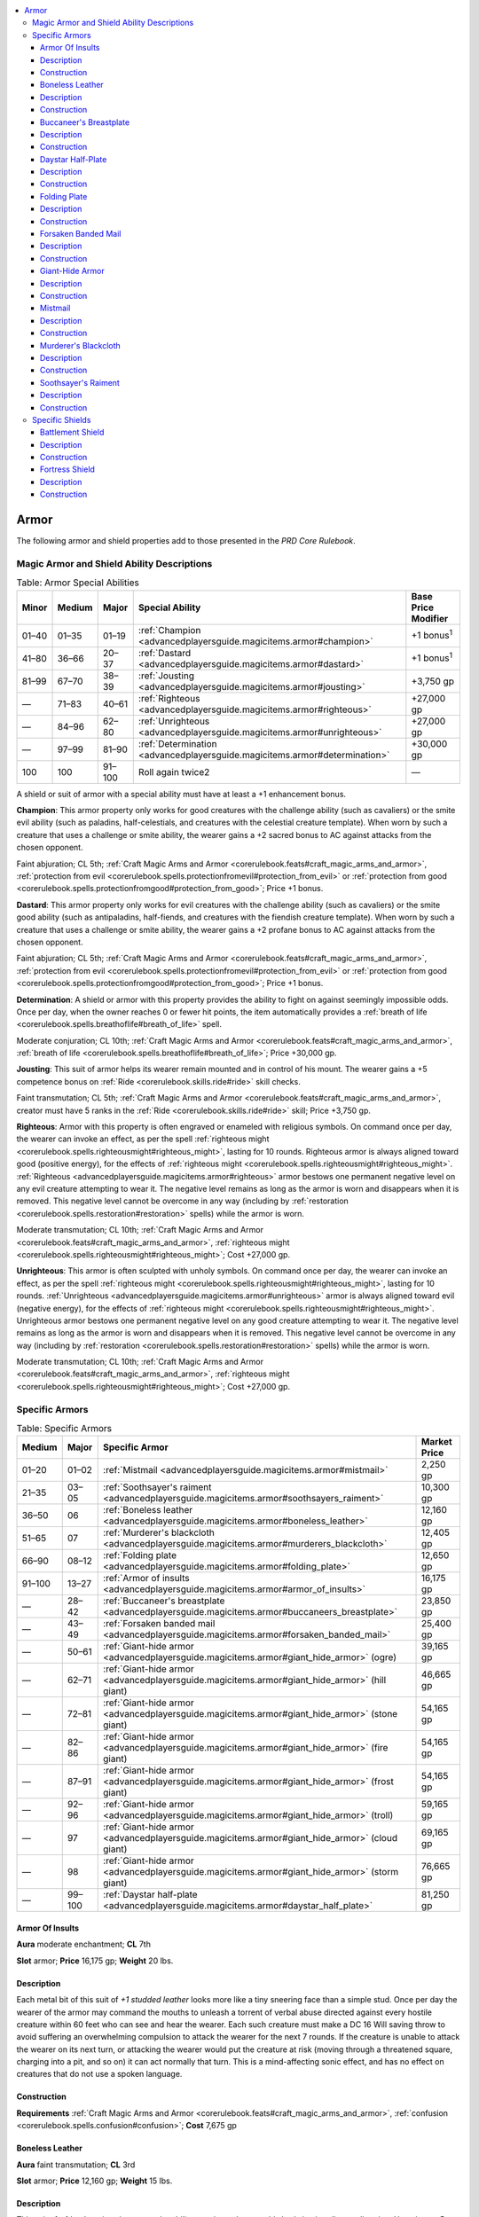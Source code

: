 
.. _`advancedplayersguide.magicitems.armor`:

.. contents:: \ 

.. _`advancedplayersguide.magicitems.armor#armor`:

Armor
******

The following armor and shield properties add to those presented in the \ *PRD Core Rulebook*\ .

.. _`advancedplayersguide.magicitems.armor#magic_armor_and_shield_ability_descriptions`:

Magic Armor and Shield Ability Descriptions
############################################

.. _`advancedplayersguide.magicitems.armor#table_7_1:_armor_special_abilities`:

.. list-table:: Table:  Armor Special Abilities
   :header-rows: 1
   :class: contrast-reading-table
   :widths: auto

   * - Minor
     - Medium
     - Major
     - Special Ability
     - Base Price Modifier
   * - 01–40
     - 01–35
     - 01–19
     - :ref:`Champion <advancedplayersguide.magicitems.armor#champion>`\  
     - +1 bonus\ :sup:`1`
   * - 41–80
     - 36–66
     - 20–37
     - :ref:`Dastard <advancedplayersguide.magicitems.armor#dastard>`\  
     - +1 bonus\ :sup:`1`
   * - 81–99
     - 67–70
     - 38–39
     - :ref:`Jousting <advancedplayersguide.magicitems.armor#jousting>`\  
     - +3,750 gp
   * - —
     - 71–83
     - 40–61
     - :ref:`Righteous <advancedplayersguide.magicitems.armor#righteous>`\  
     - +27,000 gp
   * - —
     - 84–96
     - 62–80
     - :ref:`Unrighteous <advancedplayersguide.magicitems.armor#unrighteous>`\  
     - +27,000 gp
   * - —
     - 97–99
     - 81–90
     - :ref:`Determination <advancedplayersguide.magicitems.armor#determination>`\  
     - +30,000 gp
   * - 100
     - 100
     - 91–100
     - Roll again twice2 
     - —

A shield or suit of armor with a special ability must have at least a +1 enhancement bonus.

.. _`advancedplayersguide.magicitems.armor#champion`:

\ **Champion**\ : This armor property only works for good creatures with the challenge ability (such as cavaliers) or the smite evil ability (such as paladins, half-celestials, and creatures with the celestial creature template). When worn by such a creature that uses a challenge or smite ability, the wearer gains a +2 sacred bonus to AC against attacks from the chosen opponent. 

Faint abjuration; CL 5th; :ref:`Craft Magic Arms and Armor <corerulebook.feats#craft_magic_arms_and_armor>`\ , :ref:`protection from evil <corerulebook.spells.protectionfromevil#protection_from_evil>`\  or :ref:`protection from good <corerulebook.spells.protectionfromgood#protection_from_good>`\ ; Price +1 bonus.

.. _`advancedplayersguide.magicitems.armor#dastard`:

\ **Dastard**\ : This armor property only works for evil creatures with the challenge ability (such as cavaliers) or the smite good ability (such as antipaladins, half-fiends, and creatures with the fiendish creature template). When worn by such a creature that uses a challenge or smite ability, the wearer gains a +2 profane bonus to AC against attacks from the chosen opponent. 

Faint abjuration; CL 5th; :ref:`Craft Magic Arms and Armor <corerulebook.feats#craft_magic_arms_and_armor>`\ , :ref:`protection from evil <corerulebook.spells.protectionfromevil#protection_from_evil>`\  or :ref:`protection from good <corerulebook.spells.protectionfromgood#protection_from_good>`\ ; Price +1 bonus.

.. _`advancedplayersguide.magicitems.armor#determination`:

\ **Determination**\ : A shield or armor with this property provides the ability to fight on against seemingly impossible odds. Once per day, when the owner reaches 0 or fewer hit points, the item automatically provides a :ref:`breath of life <corerulebook.spells.breathoflife#breath_of_life>`\  spell.

Moderate conjuration; CL 10th; :ref:`Craft Magic Arms and Armor <corerulebook.feats#craft_magic_arms_and_armor>`\ , :ref:`breath of life <corerulebook.spells.breathoflife#breath_of_life>`\ ; Price +30,000 gp.

.. _`advancedplayersguide.magicitems.armor#jousting`:

\ **Jousting**\ : This suit of armor helps its wearer remain mounted and in control of his mount. The wearer gains a +5 competence bonus on :ref:`Ride <corerulebook.skills.ride#ride>`\  skill checks.

Faint transmutation; CL 5th; :ref:`Craft Magic Arms and Armor <corerulebook.feats#craft_magic_arms_and_armor>`\ , creator must have 5 ranks in the :ref:`Ride <corerulebook.skills.ride#ride>`\  skill; Price +3,750 gp.

.. _`advancedplayersguide.magicitems.armor#righteous`:

\ **Righteous**\ : Armor with this property is often engraved or enameled with religious symbols. On command once per day, the wearer can invoke an effect, as per the spell :ref:`righteous might <corerulebook.spells.righteousmight#righteous_might>`\ , lasting for 10 rounds. Righteous armor is always aligned toward good (positive energy), for the effects of :ref:`righteous might <corerulebook.spells.righteousmight#righteous_might>`\ . :ref:`Righteous <advancedplayersguide.magicitems.armor#righteous>`\  armor bestows one permanent negative level on any evil creature attempting to wear it. The negative level remains as long as the armor is worn and disappears when it is removed. This negative level cannot be overcome in any way (including by :ref:`restoration <corerulebook.spells.restoration#restoration>`\  spells) while the armor is worn.

Moderate transmutation; CL 10th; :ref:`Craft Magic Arms and Armor <corerulebook.feats#craft_magic_arms_and_armor>`\ , :ref:`righteous might <corerulebook.spells.righteousmight#righteous_might>`\ ; Cost +27,000 gp.

.. _`advancedplayersguide.magicitems.armor#unrighteous`:

\ **Unrighteous**\ : This armor is often sculpted with unholy symbols. On command once per day, the wearer can invoke an effect, as per the spell :ref:`righteous might <corerulebook.spells.righteousmight#righteous_might>`\ , lasting for 10 rounds. :ref:`Unrighteous <advancedplayersguide.magicitems.armor#unrighteous>`\  armor is always aligned toward evil (negative energy), for the effects of :ref:`righteous might <corerulebook.spells.righteousmight#righteous_might>`\ . Unrighteous armor bestows one permanent negative level on any good creature attempting to wear it. The negative level remains as long as the armor is worn and disappears when it is removed. This negative level cannot be overcome in any way (including by :ref:`restoration <corerulebook.spells.restoration#restoration>`\  spells) while the armor is worn.

Moderate transmutation; CL 10th; :ref:`Craft Magic Arms and Armor <corerulebook.feats#craft_magic_arms_and_armor>`\ , :ref:`righteous might <corerulebook.spells.righteousmight#righteous_might>`\ ; Cost +27,000 gp.

.. _`advancedplayersguide.magicitems.armor#specific_armors`:

Specific Armors
################

.. _`advancedplayersguide.magicitems.armor#table_7_2:_specific_armors`:

.. list-table:: Table:  Specific Armors
   :header-rows: 1
   :class: contrast-reading-table
   :widths: auto

   * - Medium
     - Major
     - Specific Armor
     - Market Price
   * - 01–20
     - 01–02
     - :ref:`Mistmail <advancedplayersguide.magicitems.armor#mistmail>`
     - 2,250 gp
   * - 21–35
     - 03–05
     - :ref:`Soothsayer's raiment <advancedplayersguide.magicitems.armor#soothsayers_raiment>`
     - 10,300 gp
   * - 36–50
     - 06
     - :ref:`Boneless leather <advancedplayersguide.magicitems.armor#boneless_leather>`
     - 12,160 gp
   * - 51–65
     - 07
     - :ref:`Murderer's blackcloth <advancedplayersguide.magicitems.armor#murderers_blackcloth>`
     - 12,405 gp
   * - 66–90
     - 08–12
     - :ref:`Folding plate <advancedplayersguide.magicitems.armor#folding_plate>`
     - 12,650 gp
   * - 91–100
     - 13–27
     - :ref:`Armor of insults <advancedplayersguide.magicitems.armor#armor_of_insults>`
     - 16,175 gp
   * - —
     - 28–42
     - :ref:`Buccaneer's breastplate <advancedplayersguide.magicitems.armor#buccaneers_breastplate>`
     - 23,850 gp
   * - —
     - 43–49
     - :ref:`Forsaken banded mail <advancedplayersguide.magicitems.armor#forsaken_banded_mail>`
     - 25,400 gp
   * - —
     - 50–61
     - :ref:`Giant-hide armor <advancedplayersguide.magicitems.armor#giant_hide_armor>`\  (ogre)
     - 39,165 gp
   * - —
     - 62–71
     - :ref:`Giant-hide armor <advancedplayersguide.magicitems.armor#giant_hide_armor>`\  (hill giant)
     - 46,665 gp
   * - —
     - 72–81
     - :ref:`Giant-hide armor <advancedplayersguide.magicitems.armor#giant_hide_armor>`\  (stone giant)
     - 54,165 gp
   * - —
     - 82–86
     - :ref:`Giant-hide armor <advancedplayersguide.magicitems.armor#giant_hide_armor>`\  (fire giant)
     - 54,165 gp
   * - —
     - 87–91
     - :ref:`Giant-hide armor <advancedplayersguide.magicitems.armor#giant_hide_armor>`\  (frost giant)
     - 54,165 gp
   * - —
     - 92–96
     - :ref:`Giant-hide armor <advancedplayersguide.magicitems.armor#giant_hide_armor>`\  (troll)
     - 59,165 gp
   * - —
     - 97
     - :ref:`Giant-hide armor <advancedplayersguide.magicitems.armor#giant_hide_armor>`\  (cloud giant)
     - 69,165 gp
   * - —
     - 98
     - :ref:`Giant-hide armor <advancedplayersguide.magicitems.armor#giant_hide_armor>`\  (storm giant)
     - 76,665 gp
   * - —
     - 99–100
     - :ref:`Daystar half-plate <advancedplayersguide.magicitems.armor#daystar_half_plate>`
     - 81,250 gp

.. _`advancedplayersguide.magicitems.armor#armor_of_insults`:

Armor Of Insults
=================

\ **Aura**\  moderate enchantment; \ **CL**\  7th

\ **Slot**\  armor; \ **Price**\  16,175 gp; \ **Weight**\  20 lbs. 

.. _`advancedplayersguide.magicitems.armor#description`:

Description
============

Each metal bit of this suit of \ *+1 studded leather*\  looks more like a tiny sneering face than a simple stud. Once per day the wearer of the armor may command the mouths to unleash a torrent of verbal abuse directed against every hostile creature within 60 feet who can see and hear the wearer. Each such creature must make a DC 16 Will saving throw to avoid suffering an overwhelming compulsion to attack the wearer for the next 7 rounds. If the creature is unable to attack the wearer on its next turn, or attacking the wearer would put the creature at risk (moving through a threatened square, charging into a pit, and so on) it can act normally that turn. This is a mind-affecting sonic effect, and has no effect on creatures that do not use a spoken language. 

.. _`advancedplayersguide.magicitems.armor#construction`:

Construction
=============

\ **Requirements**\  :ref:`Craft Magic Arms and Armor <corerulebook.feats#craft_magic_arms_and_armor>`\ , :ref:`confusion <corerulebook.spells.confusion#confusion>`\ ; \ **Cost**\  7,675 gp 

.. _`advancedplayersguide.magicitems.armor#boneless_leather`:

Boneless Leather
=================

\ **Aura**\  faint transmutation; \ **CL**\  3rd

\ **Slot**\  armor; \ **Price**\  12,160 gp; \ **Weight**\  15 lbs. 

Description
============

This suit of \ *+1 leather*\  gives its wearer the ability to twist and contort his body in virtually any direction. He gains a +5 bonus on :ref:`Escape Artist <corerulebook.skills.escapeartist#escape_artist>`\  checks, a +5 bonus on :ref:`Acrobatics <corerulebook.skills.acrobatics#acrobatics>`\  checks to reduce damage from falls, a +5 bonus to CMD, and DR 5/piercing or slashing.

Construction
=============

\ **Requirements**\  :ref:`Craft Magic Arms and Armor <corerulebook.feats#craft_magic_arms_and_armor>`\ , :ref:`alter self <corerulebook.spells.alterself#alter_self>`\ , creator must have 5 ranks in the :ref:`Acrobatics <corerulebook.skills.acrobatics#acrobatics>`\  and :ref:`Escape Artist <corerulebook.skills.escapeartist#escape_artist>`\  skills; \ **Cost**\  6,160 gp

.. _`advancedplayersguide.magicitems.armor#buccaneers_breastplate`:

Buccaneer's Breastplate
========================

\ **Aura**\  moderate transmutation; \ **CL**\  9th

\ **Slot**\  armor; \ **Price**\  23,850 gp; \ **Weight**\  30 lbs. 

Description
============

This \ *+1 breastplate*\  is made of bluish metal and decorated with wave motifs. It allows the wearer to continually utilize the effects of the spell :ref:`water walk <corerulebook.spells.waterwalk#water_walk>`\ . If a creature puts on the armor while underwater, the wearer is borne toward the surface at a rate of 60 feet per round.

Construction
=============

\ **Requirements**\  :ref:`Craft Magic Arms and Armor <corerulebook.feats#craft_magic_arms_and_armor>`\ , :ref:`water walk <corerulebook.spells.waterwalk#water_walk>`\ ; \ **Cost**\  12,100 gp 

.. _`advancedplayersguide.magicitems.armor#daystar_half_plate`:

Daystar Half-Plate
===================

\ **Aura**\  strong evocation; \ **CL**\  15th

\ **Slot**\  armor; \ **Price**\  81,250 gp; \ **Weight**\  50 lbs. 

Description
============

The silvery sheen of this \ *+1 half-plate*\  causes it to sparkle in even the faintest light. At will, the wearer can command it to shine with a :ref:`daylight <corerulebook.spells.daylight#daylight>`\  spell for 10 minutes. Once per day, the wearer can command it to shine as per the :ref:`sunburst <corerulebook.spells.sunburst#sunburst>`\  spell.

Construction
=============

\ **Requirements**\  :ref:`Craft Magic Arms and Armor <corerulebook.feats#craft_magic_arms_and_armor>`\ , :ref:`daylight <corerulebook.spells.daylight#daylight>`\ , :ref:`sunburst <corerulebook.spells.sunburst#sunburst>`\ ; \ **Cost**\  41,000 gp

.. _`advancedplayersguide.magicitems.armor#folding_plate`:

Folding Plate
==============

\ **Aura**\  moderate conjuration (summoning); \ **CL**\  10th

\ **Slot**\  neck (brooch) or armor (unfolded); \ **Price**\  12,650 gp; \ **Weight**\  — (brooch), 50 lbs. (armor)

Description
============

This item normally looks like a heavy steel brooch or cloak clasp, often depicting a heavy helm or sturdy shield. On command, the brooch transforms in a clatter of metallic plates and panels to instantly cover the wearer in a complete suit of \ *+1 full plate*\ , with the design of the brooch displayed on the armor's breastplate. The same command word causes the armor to transform into the brooch. The brooch only transforms if the wearer's armor slot is unoccupied, thus it won't work if the wearer is already armored.

Construction
=============

\ **Requirements**\  :ref:`Craft Magic Arms and Armor <corerulebook.feats#craft_magic_arms_and_armor>`\ , :ref:`instant summons <corerulebook.spells.instantsummons#instant_summons>`\ ; \ **Cost**\  7,650 gp

.. _`advancedplayersguide.magicitems.armor#forsaken_banded_mail`:

Forsaken Banded Mail
=====================

\ **Aura**\  moderate evocation; \ **CL**\  11th

\ **Slot**\  armor; \ **Price**\  25,400 gp; \ **Weight**\  35 lbs. 

Description
============

Every inch of this suit of \ *+1 banded mail*\  bears a defaced holy symbol or a design equally offensive to one or more gods and their servants. The wearer of the armor cannot cast divine spells or use any spell-like supernatural ability gained from a connection to a deity. The wearer gains SR 19 against any divine-origin spell, spell-like ability, or supernatural ability (such as a domain granted power or ability from an outsider serving a deity), and treats the armor's enhancement bonus as +2 higher against creatures with these abilities.

Construction
=============

\ **Requirements**\  :ref:`Craft Magic Arms and Armor <corerulebook.feats#craft_magic_arms_and_armor>`\ , creator cannot be a divine spellcaster; \ **Cost**\  12,900 gp 

.. _`advancedplayersguide.magicitems.armor#giant_hide_armor`:

Giant-Hide Armor
=================

\ **Aura**\  strong transmutation; \ **CL**\  15th

\ **Slot**\  armor; \ **Price**\  39,165 gp (ogre), 46,665 gp (hill giant), 59,165 gp (troll), 54,165 gp (stone, fire, or frost giant), 69,165 gp (cloud giant), 76,665 gp (storm giant); \ **Weight**\  25 lbs.

Description
============

This drooping, many-folded suit of \ *+3 hide armor*\  is made from the tanned skin of an actual giant. Once per day on command, the wearer can grow to match the size of the appropriate giant, as if using :ref:`giant form I <corerulebook.spells.giantform#giant_form_i>`\  (ogre, troll, hill giant, stone giant, fire giant, or frost giant) or :ref:`giant form II <corerulebook.spells.giantform#giant_form_ii>`\  (cloud giant or storm giant). This transformation lasts up to 15 minutes, and ends when the wearer commands. Most good folk consider wearing the skins of intelligent creatures to be abhorrent. Giants gain a +2 morale bonus on attack and damage rolls against the wearer, or +4 if the wearer's armor is made from the same kind of giant as the attacker.

Construction
=============

\ **Requirements**\  :ref:`Craft Magic Arms and Armor <corerulebook.feats#craft_magic_arms_and_armor>`\ , :ref:`giant form I <corerulebook.spells.giantform#giant_form_i>`\  (ogre, troll, hill giant, stone giant, fire giant, or frost giant) or :ref:`giant form II <corerulebook.spells.giantform#giant_form_ii>`\  (cloud giant or storm giant); \ **Cost**\  19,660 gp (ogre), 23,415 gp (hill giant), 29,665 gp (troll), 27,165 gp (stone, fire, or frost giant), 34,665 gp (cloud giant), 38,415 gp (storm giant)

.. _`advancedplayersguide.magicitems.armor#mistmail`:

Mistmail
=========

\ **Aura**\  faint conjuration; \ **CL**\  3rd

\ **Slot**\  armor; \ **Price**\  2,250 gp; \ **Weight**\  25 lbs. 

Description
============

The fine links of this \ *+1 chain shirt*\  form a pattern of roiling clouds. On command once per day, the wearer can transform it into thick fog that fills his space and provides concealment (20% miss chance). This mist moves with the character. Effects that disperse the mist or destroy it cause the armor to reform into its solid shape on the character's body, as does speaking the command word or entering a place where the fog-magic doesn't function (such as underwater). If the character tries to don another suit of armor while the \ *mistmail*\ is in fog form, it reforms at the character's feet.

Construction
=============

\ **Requirements**\  :ref:`Craft Magic Arms and Armor <corerulebook.feats#craft_magic_arms_and_armor>`\ , :ref:`obscuring mist <corerulebook.spells.obscuringmist#obscuring_mist>`\ ; \ **Cost**\  1,250 gp 

.. _`advancedplayersguide.magicitems.armor#murderers_blackcloth`:

Murderer's Blackcloth
======================

\ **Aura**\  moderate necromancy; \ **CL**\  9th

\ **Slot**\  armor; \ **Price**\  12,405 gp; \ **Weight**\  10 lbs. 

Description
============

This silk +1 :ref:`shadow <corerulebook.magicitems.armor#armor_shadow>`\  padded armor is as dark as night and stitched with thread the color of dried blood. When worn by a rogue with the bleed talent, it increases the bleed damage of the rogue's sneak attacks by +1.

Construction
=============

\ **Requirements**\  :ref:`Craft Magic Arms and Armor <corerulebook.feats#craft_magic_arms_and_armor>`\ , :ref:`bleed <corerulebook.spells.bleed#bleed>`\ , :ref:`invisibility <corerulebook.spells.invisibility#invisibility>`\ , :ref:`silence <corerulebook.spells.silence#silence>`\ ; \ **Cost**\  6,280 gp

.. _`advancedplayersguide.magicitems.armor#soothsayers_raiment`:

Soothsayer's Raiment
=====================

\ **Aura**\  faint divination; \ **CL**\  5th

\ **Slot**\  armor; \ **Price**\  10,300 gp; \ **Weight**\  40 lbs.

Description
============

This \ *+1 chainmail*\  is attuned to a particular oracular mystery and contains a revelation associated with that mystery (see the oracle class description). While wearing the armor, an oracle has access to that revelation and may use it as if she had it as a normal class feature. The oracle must have the appropriate mystery to use the armor; for example, a \ *soothsayer's raiment (battlecry)*\  is only usable by an oracle of battle. If the wearer already has that revelation and the revelation gives an ability with a limited number of uses per day, the oracle can use that ability one additional time per day. This ability has no effect if worn by a non-oracle.

For divination spells with a percentage-based chance of success (such as :ref:`augury <corerulebook.spells.augury#augury>`\  and :ref:`divination <corerulebook.spells.divination#divination>`\ ), the wearer's chance increases by +5.

Construction
=============

\ **Requirements**\  :ref:`Craft Magic Arms and Armor <corerulebook.feats#craft_magic_arms_and_armor>`\ , :ref:`augury <corerulebook.spells.augury#augury>`\ , creator must be an oracle with the desired revelation; \ **Cost**\  5,300 gp

.. _`advancedplayersguide.magicitems.armor#specific_shields`:

Specific Shields
#################

.. _`advancedplayersguide.magicitems.armor#table_7_3:_specific_shields`:

.. list-table:: Table:  Specific Shields
   :header-rows: 1
   :class: contrast-reading-table
   :widths: auto

   * - Major
     - Specific Shield
     - Market Price
   * - 01–50
     - :ref:`Battlement shield <advancedplayersguide.magicitems.armor#battlement_shield>`
     - 16,180 gp
   * - 51–100
     - :ref:`Fortress shield <advancedplayersguide.magicitems.armor#fortress_shield>`
     - 19,180 gp

.. _`advancedplayersguide.magicitems.armor#battlement_shield`:

Battlement Shield
==================

\ **Aura**\  moderate conjuration; \ **CL**\  9th

\ **Slot**\  shield; \ **Price**\  16,180 gp; \ **Weight**\  45 lbs. 

Description
============

Once per day on command, this +2 tower :ref:`shield <corerulebook.spells.shield#shield>`\  can transform into a solid, 10-foot by 10-foot by 1-foot wall of masonry with a battlement on top and an arrow slit in each 5-foot length. The wall acts as cover just like any physical wall. The wielder can touch the wall with one hand and command it to revert to a tower shield either resting on the ground and balanced against his hand or strapped to his arm in the normal fashion. The wall has all the characteristics of any other foot-thick wall of masonry (hardness 8, 90 hit points, break DC of 35). Attacks sufficient to destroy the wall cause it to immediately transform back into a shield, which loses half its hit points and gains the broken condition. The shield remains in wall form until destroyed or commanded to return to shield form. The wall cannot appear in a space too small to accommodate it. 

Construction
=============

\ **Requirements**\  :ref:`Craft Magic Arms and Armor <corerulebook.feats#craft_magic_arms_and_armor>`\ , :ref:`wall of stone <corerulebook.spells.wallofstone#wall_of_stone>`\ ; \ **Cost**\  8,180 gp 

.. _`advancedplayersguide.magicitems.armor#fortress_shield`:

Fortress Shield
================

\ **Aura**\  moderate conjuration; \ **CL**\  11th 

\ **Slot**\  shield; \ **Price**\  19,180 gp; \ **Weight**\  45 lbs. 

Description
============

The wearer of this +1 tower :ref:`shield <corerulebook.spells.shield#shield>`\  may, as a full-round action, transform the shield into a 1-inch thick cube of iron that springs into being around him, completely enclosing his space. The cube has hardness 10 and 30 hit points per side. This cube grants the wearer total cover against everything outside the cube, including (as it is perfectly sealed) swarms and gas attacks. The inside of the cube is dark, and air cannot get in or out so the wearer must hold his breath starting on the third round after activating the cube. Attacks sufficient to destroy one side of the cube cause it to immediately transform back into a shield, which loses half its hit points and gains the broken condition. Otherwise, the cube reverts to shield form upon command, if the wearer moves from his current space, or the wearer falls unconscious or dies.

Construction
=============

\ **Requirements**\  :ref:`Craft Magic Arms and Armor <corerulebook.feats#craft_magic_arms_and_armor>`\ , :ref:`wall of iron <corerulebook.spells.wallofiron#wall_of_iron>`\ ; \ **Cost**\  9,680 gp 

